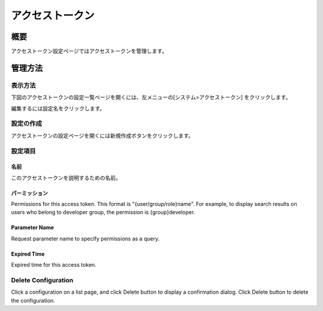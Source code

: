 ============
アクセストークン
============

概要
========

アクセストークン設定ページではアクセストークンを管理します。

管理方法
========

表示方法
--------

下図のアクセストークンの設定一覧ページを開くには、左メニューの[システム>アクセストークン] をクリックします。

|image0|

編集するには設定名をクリックします。

設定の作成
----------

アクセストークンの設定ページを開くには新規作成ボタンをクリックします。

|image1|

設定項目
--------

名前
::::

このアクセストークンを説明するための名前。

パーミッション
::::

Permissions for this access token.
This format is "{user/group/role}name".
For example, to display search results on users who belong to developer group, the permission is {group}developer.

Parameter Name
:::::

Request parameter name to specify permissions as a query.

Expired Time
::::::

Expired time for this access token.

Delete Configuration
--------------------

Click a configuration on a list page, and click Delete button to display a confirmation dialog.
Click Delete button to delete the configuration.



.. |image0| image:: ../../../resources/images/ja/11.1/admin/accesstoken-1.png
.. |image1| image:: ../../../resources/images/ja/11.1/admin/accesstoken-2.png
